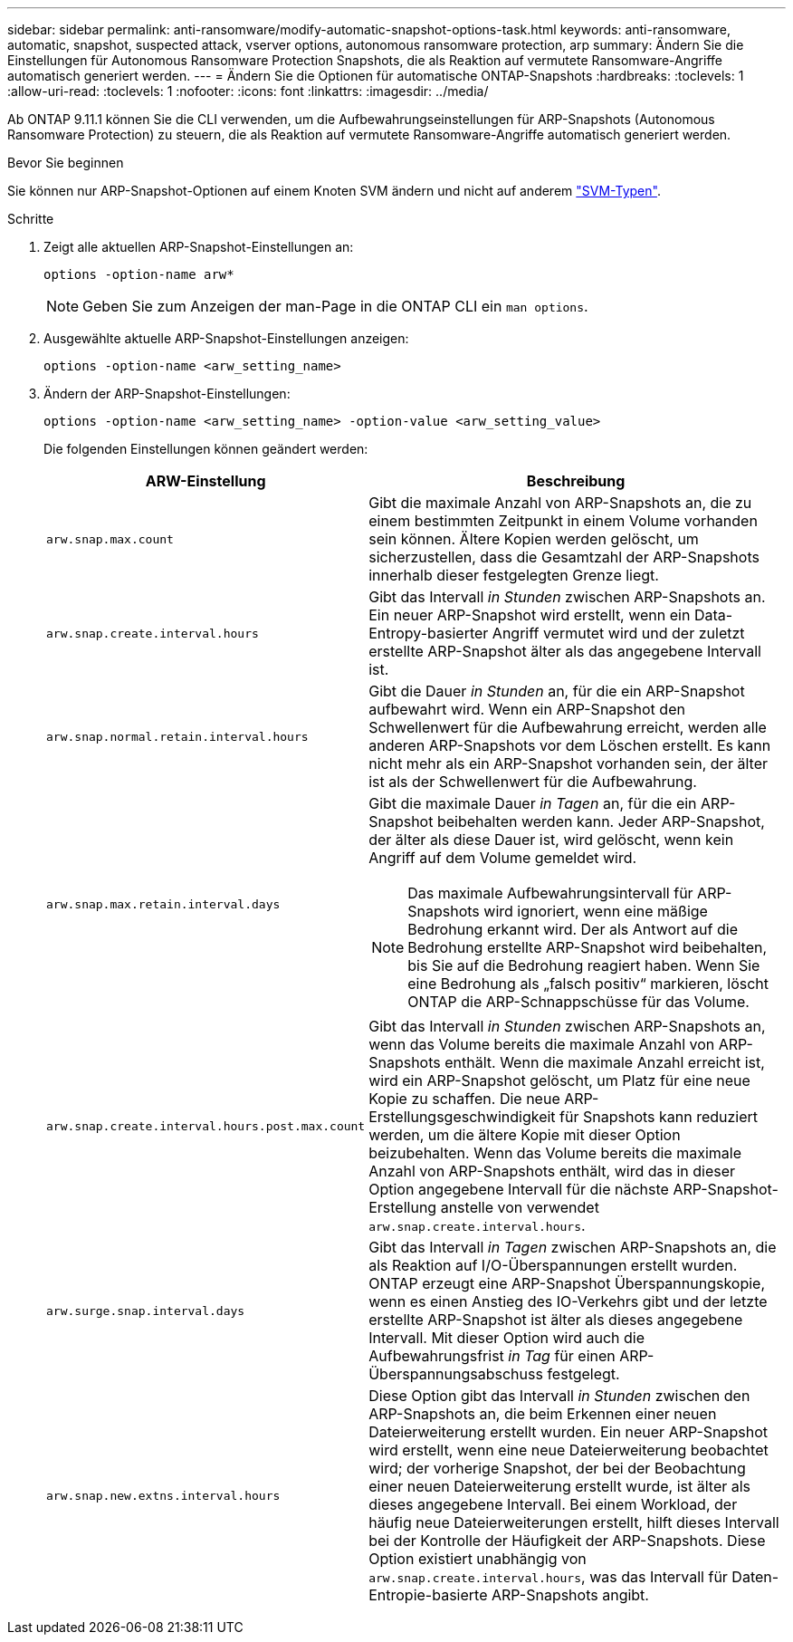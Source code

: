 ---
sidebar: sidebar 
permalink: anti-ransomware/modify-automatic-snapshot-options-task.html 
keywords: anti-ransomware, automatic, snapshot, suspected attack, vserver options, autonomous ransomware protection, arp 
summary: Ändern Sie die Einstellungen für Autonomous Ransomware Protection Snapshots, die als Reaktion auf vermutete Ransomware-Angriffe automatisch generiert werden. 
---
= Ändern Sie die Optionen für automatische ONTAP-Snapshots
:hardbreaks:
:toclevels: 1
:allow-uri-read: 
:toclevels: 1
:nofooter: 
:icons: font
:linkattrs: 
:imagesdir: ../media/


[role="lead"]
Ab ONTAP 9.11.1 können Sie die CLI verwenden, um die Aufbewahrungseinstellungen für ARP-Snapshots (Autonomous Ransomware Protection) zu steuern, die als Reaktion auf vermutete Ransomware-Angriffe automatisch generiert werden.

.Bevor Sie beginnen
Sie können nur ARP-Snapshot-Optionen auf einem Knoten SVM ändern und nicht auf anderem link:../system-admin/types-svms-concept.html["SVM-Typen"].

.Schritte
. Zeigt alle aktuellen ARP-Snapshot-Einstellungen an:
+
[source, cli]
----
options -option-name arw*
----
+

NOTE: Geben Sie zum Anzeigen der man-Page in die ONTAP CLI ein `man options`.

. Ausgewählte aktuelle ARP-Snapshot-Einstellungen anzeigen:
+
[source, cli]
----
options -option-name <arw_setting_name>
----
. Ändern der ARP-Snapshot-Einstellungen:
+
[source, cli]
----
options -option-name <arw_setting_name> -option-value <arw_setting_value>
----
+
Die folgenden Einstellungen können geändert werden:

+
[cols="1,3"]
|===
| ARW-Einstellung | Beschreibung 


| `arw.snap.max.count`  a| 
Gibt die maximale Anzahl von ARP-Snapshots an, die zu einem bestimmten Zeitpunkt in einem Volume vorhanden sein können. Ältere Kopien werden gelöscht, um sicherzustellen, dass die Gesamtzahl der ARP-Snapshots innerhalb dieser festgelegten Grenze liegt.



| `arw.snap.create.interval.hours`  a| 
Gibt das Intervall _in Stunden_ zwischen ARP-Snapshots an. Ein neuer ARP-Snapshot wird erstellt, wenn ein Data-Entropy-basierter Angriff vermutet wird und der zuletzt erstellte ARP-Snapshot älter als das angegebene Intervall ist.



| `arw.snap.normal.retain.interval.hours`  a| 
Gibt die Dauer _in Stunden_ an, für die ein ARP-Snapshot aufbewahrt wird. Wenn ein ARP-Snapshot den Schwellenwert für die Aufbewahrung erreicht, werden alle anderen ARP-Snapshots vor dem Löschen erstellt. Es kann nicht mehr als ein ARP-Snapshot vorhanden sein, der älter ist als der Schwellenwert für die Aufbewahrung.



| `arw.snap.max.retain.interval.days`  a| 
Gibt die maximale Dauer _in Tagen_ an, für die ein ARP-Snapshot beibehalten werden kann. Jeder ARP-Snapshot, der älter als diese Dauer ist, wird gelöscht, wenn kein Angriff auf dem Volume gemeldet wird.


NOTE: Das maximale Aufbewahrungsintervall für ARP-Snapshots wird ignoriert, wenn eine mäßige Bedrohung erkannt wird. Der als Antwort auf die Bedrohung erstellte ARP-Snapshot wird beibehalten, bis Sie auf die Bedrohung reagiert haben. Wenn Sie eine Bedrohung als „falsch positiv“ markieren, löscht ONTAP die ARP-Schnappschüsse für das Volume.



| `arw.snap.create.interval.hours.post.max.count`  a| 
Gibt das Intervall _in Stunden_ zwischen ARP-Snapshots an, wenn das Volume bereits die maximale Anzahl von ARP-Snapshots enthält. Wenn die maximale Anzahl erreicht ist, wird ein ARP-Snapshot gelöscht, um Platz für eine neue Kopie zu schaffen. Die neue ARP-Erstellungsgeschwindigkeit für Snapshots kann reduziert werden, um die ältere Kopie mit dieser Option beizubehalten. Wenn das Volume bereits die maximale Anzahl von ARP-Snapshots enthält, wird das in dieser Option angegebene Intervall für die nächste ARP-Snapshot-Erstellung anstelle von verwendet `arw.snap.create.interval.hours`.



| `arw.surge.snap.interval.days`  a| 
Gibt das Intervall _in Tagen_ zwischen ARP-Snapshots an, die als Reaktion auf I/O-Überspannungen erstellt wurden. ONTAP erzeugt eine ARP-Snapshot Überspannungskopie, wenn es einen Anstieg des IO-Verkehrs gibt und der letzte erstellte ARP-Snapshot ist älter als dieses angegebene Intervall. Mit dieser Option wird auch die Aufbewahrungsfrist _in Tag_ für einen ARP-Überspannungsabschuss festgelegt.



| `arw.snap.new.extns.interval.hours`  a| 
Diese Option gibt das Intervall _in Stunden_ zwischen den ARP-Snapshots an, die beim Erkennen einer neuen Dateierweiterung erstellt wurden. Ein neuer ARP-Snapshot wird erstellt, wenn eine neue Dateierweiterung beobachtet wird; der vorherige Snapshot, der bei der Beobachtung einer neuen Dateierweiterung erstellt wurde, ist älter als dieses angegebene Intervall. Bei einem Workload, der häufig neue Dateierweiterungen erstellt, hilft dieses Intervall bei der Kontrolle der Häufigkeit der ARP-Snapshots. Diese Option existiert unabhängig von `arw.snap.create.interval.hours`, was das Intervall für Daten-Entropie-basierte ARP-Snapshots angibt.

|===

